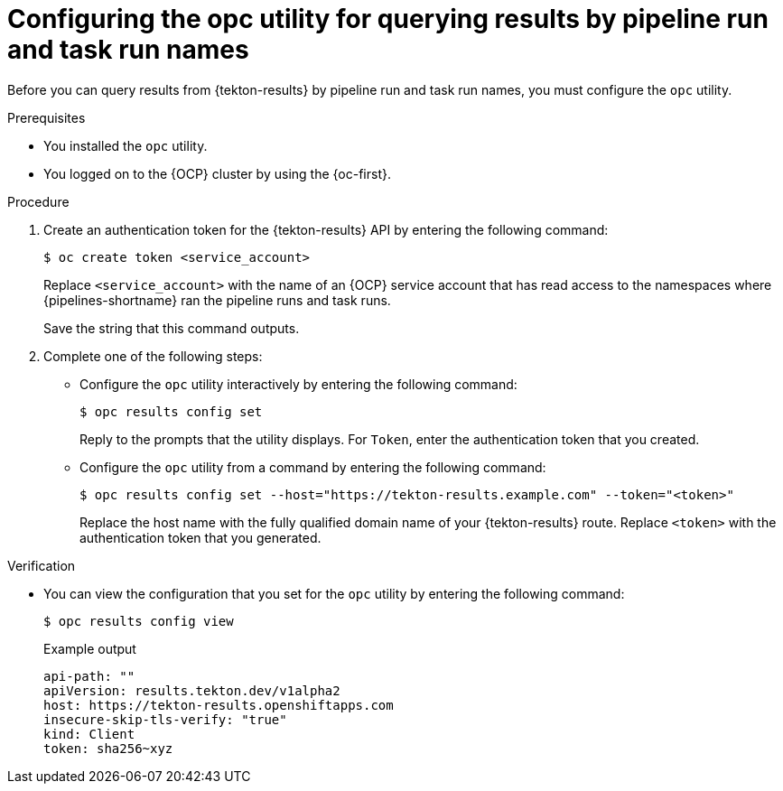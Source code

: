 // This module is included in the following assembly:
//
// * records/using-tekton-results-for-openshift-pipelines-observability.adoc

:_mod-docs-content-type: PROCEDURE
[id="results-opc-config_{context}"]
= Configuring the opc utility for querying results by pipeline run and task run names

[role="_abstract"]
Before you can query results from {tekton-results} by pipeline run and task run names, you must configure the `opc` utility.

.Prerequisites

* You installed the `opc` utility.
* You logged on to the {OCP} cluster by using the {oc-first}.

.Procedure

. Create an authentication token for the {tekton-results} API by entering the following command:
+
[source,terminal]
----
$ oc create token <service_account>
----
+
Replace `<service_account>` with the name of an {OCP} service account that has read access to the namespaces where {pipelines-shortname} ran the pipeline runs and task runs.
+
Save the string that this command outputs.

. Complete one of the following steps:

** Configure the `opc` utility interactively by entering the following command:
+
[source,terminal]
----
$ opc results config set
----
+
Reply to the prompts that the utility displays. For `Token`, enter the authentication token that you created.

** Configure the `opc` utility from a command by entering the following command:
+
[source,terminal]
----
$ opc results config set --host="https://tekton-results.example.com" --token="<token>"
----
+
Replace the host name with the fully qualified domain name of your {tekton-results} route. Replace `<token>` with the authentication token that you generated.

.Verification

* You can view the configuration that you set for the `opc` utility by entering the following command:
+
[source,terminal]
----
$ opc results config view
----
+
.Example output
[source,terminal]
----
api-path: ""
apiVersion: results.tekton.dev/v1alpha2
host: https://tekton-results.openshiftapps.com
insecure-skip-tls-verify: "true"
kind: Client
token: sha256~xyz
----
